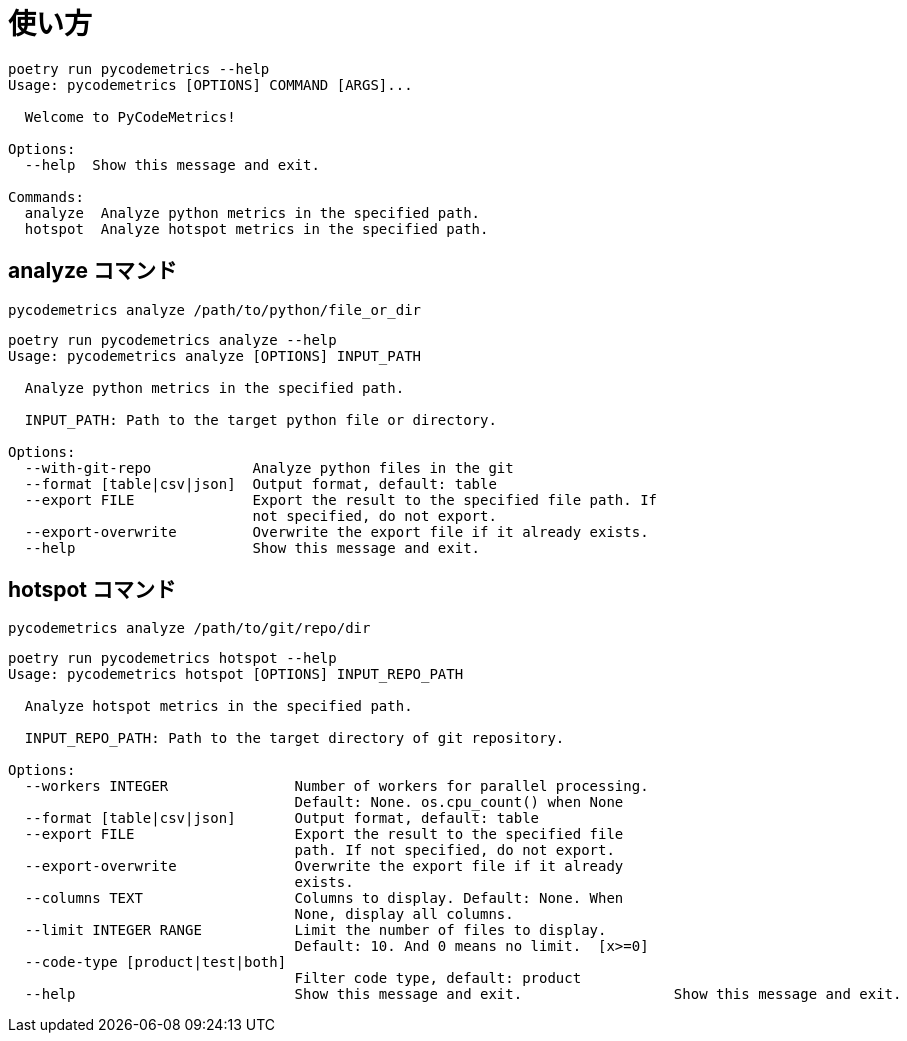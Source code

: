= 使い方

```sh
poetry run pycodemetrics --help
Usage: pycodemetrics [OPTIONS] COMMAND [ARGS]...

  Welcome to PyCodeMetrics!

Options:
  --help  Show this message and exit.

Commands:
  analyze  Analyze python metrics in the specified path.
  hotspot  Analyze hotspot metrics in the specified path.
```

== analyze コマンド

```sh
pycodemetrics analyze /path/to/python/file_or_dir
```

```sh
poetry run pycodemetrics analyze --help
Usage: pycodemetrics analyze [OPTIONS] INPUT_PATH

  Analyze python metrics in the specified path.

  INPUT_PATH: Path to the target python file or directory.

Options:
  --with-git-repo            Analyze python files in the git
  --format [table|csv|json]  Output format, default: table
  --export FILE              Export the result to the specified file path. If
                             not specified, do not export.
  --export-overwrite         Overwrite the export file if it already exists.
  --help                     Show this message and exit.

```



== hotspot コマンド

```sh
pycodemetrics analyze /path/to/git/repo/dir
```

```sh
poetry run pycodemetrics hotspot --help
Usage: pycodemetrics hotspot [OPTIONS] INPUT_REPO_PATH

  Analyze hotspot metrics in the specified path.

  INPUT_REPO_PATH: Path to the target directory of git repository.

Options:
  --workers INTEGER               Number of workers for parallel processing.
                                  Default: None. os.cpu_count() when None
  --format [table|csv|json]       Output format, default: table
  --export FILE                   Export the result to the specified file
                                  path. If not specified, do not export.
  --export-overwrite              Overwrite the export file if it already
                                  exists.
  --columns TEXT                  Columns to display. Default: None. When
                                  None, display all columns.
  --limit INTEGER RANGE           Limit the number of files to display.
                                  Default: 10. And 0 means no limit.  [x>=0]
  --code-type [product|test|both]
                                  Filter code type, default: product
  --help                          Show this message and exit.                  Show this message and exit.

```